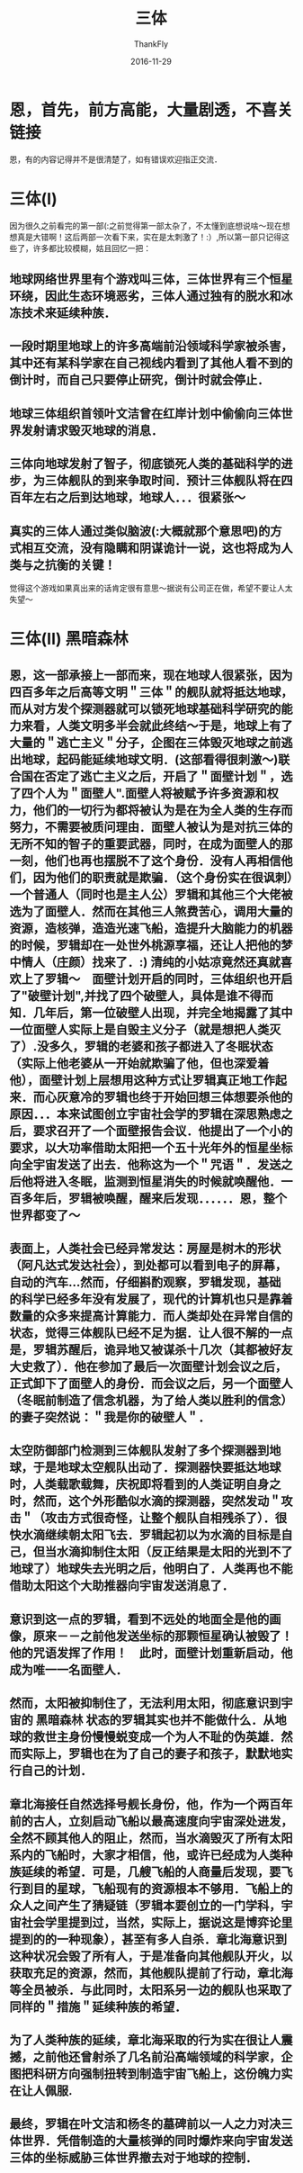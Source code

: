 #+TITLE:       三体
#+AUTHOR:      ThankFly
#+EMAIL:       thiefuniverses@gmail.com
#+DATE:        2016-11-29
#+URI:         three_body
#+KEYWORDS:    reading,novel,world
#+TAGS:        reading
#+LANGUAGE:    en
#+OPTIONS:     toc:4
#+DESCRIPTION: Another view for this world, this universe... real or not real
#+HTML_HEAD: <link rel="stylesheet" type="text/css" href="../media/stylesheet/org.css">

* 恩，首先，前方高能，大量剧透，不喜关链接
  恩，有的内容记得并不是很清楚了，如有错误欢迎指正交流．

* 三体(I)
  因为很久之前看完的第一部(:之前觉得第一部太杂了，不太懂到底想说啥～现在想想真是大错啊！这后两部一次看下来，实在是太刺激了！:）,所以第一部只记得这些了，许多都比较模糊，姑且回忆一把：

  
** 地球网络世界里有个游戏叫三体，三体世界有三个恒星环绕，因此生态环境恶劣，三体人通过独有的脱水和冰冻技术来延续种族．
** 一段时期里地球上的许多高端前沿领域科学家被杀害，其中还有某科学家在自己视线内看到了其他人看不到的倒计时，而自己只要停止研究，倒计时就会停止．
** 地球三体组织首领叶文洁曾在红岸计划中偷偷向三体世界发射请求毁灭地球的消息．
** 三体向地球发射了智子，彻底锁死人类的基础科学的进步，为三体舰队的到来争取时间．预计三体舰队将在四百年左右之后到达地球，地球人．．．很紧张～
** 真实的三体人通过类似脑波(:大概就那个意思吧)的方式相互交流，没有隐瞒和阴谋诡计一说，这也将成为人类与之抗衡的关键！
   
   觉得这个游戏如果真出来的话肯定很有意思～据说有公司正在做，希望不要让人太失望～

* 三体(II) 黑暗森林
  
** 恩，这一部承接上一部而来，现在地球人很紧张，因为四百多年之后高等文明＂三体＂的舰队就将抵达地球，而从对方发个探测器就可以锁死地球基础科学研究的能力来看，人类文明多半会就此终结～于是，地球上有了大量的＂逃亡主义＂分子，企图在三体毁灭地球之前逃出地球，起码能延续地球文明．(这部看得很刺激～)联合国在否定了逃亡主义之后，开启了＂面壁计划＂，选了四个人为＂面壁人".面壁人将被赋予许多资源和权力，他们的一切行为都将被认为是在为全人类的生存而努力，不需要被质问理由．面壁人被认为是对抗三体的无所不知的智子的重要武器，同时，在成为面壁人的那一刻，他们也再也摆脱不了这个身份．没有人再相信他们，因为他们的职责就是欺骗．（这个身份实在很讽刺）一个普通人（同时也是主人公）罗辑和其他三个大佬被选为了面壁人．然而在其他三人煞费苦心，调用大量的资源，造核弹，造造光速飞船，造提升大脑能力的机器的时候，罗辑却在一处世外桃源享福，还让人把他的梦中情人（庄颜）找来了．:) 清纯的小姑凉竟然还真就喜欢上了罗辑～　面壁计划开启的同时，三体组织也开启了"破壁计划",并找了四个破壁人，具体是谁不得而知．几年后，第一位破壁人出现，并完全地揭露了其中一位面壁人实际上是自毁主义分子（就是想把人类灭了）.没多久，罗辑的老婆和孩子都进入了冬眠状态（实际上他老婆从一开始就欺骗了他，但也深爱着他），面壁计划上层想用这种方式让罗辑真正地工作起来．而心灰意冷的罗辑也终于开始回想三体想要杀他的原因．．．本来试图创立宇宙社会学的罗辑在深思熟虑之后，要求召开了一个面壁报告会议．他提出了一个小的要求，以大功率借助太阳把一个五十光年外的恒星坐标向全宇宙发送了出去．他称这为一个＂咒语＂．发送之后他将进入冬眠，监测到恒星消失的时候就唤醒他．一百多年后，罗辑被唤醒，醒来后发现．．．．．．恩，整个世界都变了～


** 表面上，人类社会已经异常发达：房屋是树木的形状（阿凡达式发达社会），到处都可以看到电子的屏幕，自动的汽车...然而，仔细斟酌观察，罗辑发现，基础的科学已经多年没有发展了，现代的计算机也只是靠着数量的众多来提高计算能力．而人类却处在异常自信的状态，觉得三体舰队已经不足为据．让人很不解的一点是，罗辑苏醒后，诡异地又被谋杀十几次（其都被好友大史救了）．他在参加了最后一次面壁计划会议之后，正式卸下了面壁人的身份．而会议之后，另一个面壁人（冬眠前制造了信念机器，为了给人类以胜利的信念）的妻子突然说：＂我是你的破壁人＂．


** 太空防御部门检测到三体舰队发射了多个探测器到地球，于是地球太空舰队出动了．探测器快要抵达地球时，人类载歌载舞，庆祝即将看到的人类证明自身之时，然而，这个外形酷似水滴的探测器，突然发动＂攻击＂（攻击方式很奇怪，让整个舰队自相残杀了）．很快水滴继续朝太阳飞去．罗辑起初以为水滴的目标是自己，但当水滴抑制住太阳（反正结果是太阳的光到不了地球了）地球失去光明之后，他明白了．人类再也不能借助太阳这个大助推器向宇宙发送消息了．


** 意识到这一点的罗辑，看到不远处的地面全是他的画像，原来－－之前他发送坐标的那颗恒星确认被毁了！　他的咒语发挥了作用！　此时，面壁计划重新启动，他成为唯一一名面壁人．


** 然而，太阳被抑制住了，无法利用太阳，彻底意识到宇宙的 *黑暗森林* 状态的罗辑其实也并不能做什么．从地球的救世主身份慢慢蜕变成一个为人不耻的伪英雄．然而实际上，罗辑也在为了自己的妻子和孩子，默默地实行自己的计划．


** 章北海接任自然选择号舰长身份，他，作为一个两百年前的古人，立刻启动飞船以最高速度向宇宙深处进发，全然不顾其他人的阻止，然而，当水滴毁灭了所有太阳系内的飞船时，大家才相信，他，或许已经成为人类种族延续的希望．可是，几艘飞船的人商量后发现，要飞行到目的星球，飞船现有的资源根本不够用．飞船上的众人之间产生了猜疑链（罗辑本要创立的一门学科，宇宙社会学里提到过，当然，实际上，据说这是博弈论里提到的的一种现象），甚至有多人自杀．章北海意识到这种状况会毁了所有人，于是准备向其他舰队开火，以获取充足的资源，然而，其他舰队提前了行动，章北海等全员被杀．与此同时，太阳系另一边的舰队也采取了同样的＂措施＂延续种族的希望．


** 为了人类种族的延续，章北海采取的行为实在很让人震撼，之前他还曾射杀了几名前沿高端领域的科学家，企图把科研方向强制扭转到制造宇宙飞船上，这份魄力实在让人佩服.


** 最终，罗辑在叶文洁和杨冬的墓碑前以一人之力对决三体世界．凭借制造的大量核弹的同时爆炸来向宇宙发送三体的坐标威胁三体世界撤去对于地球的控制．


